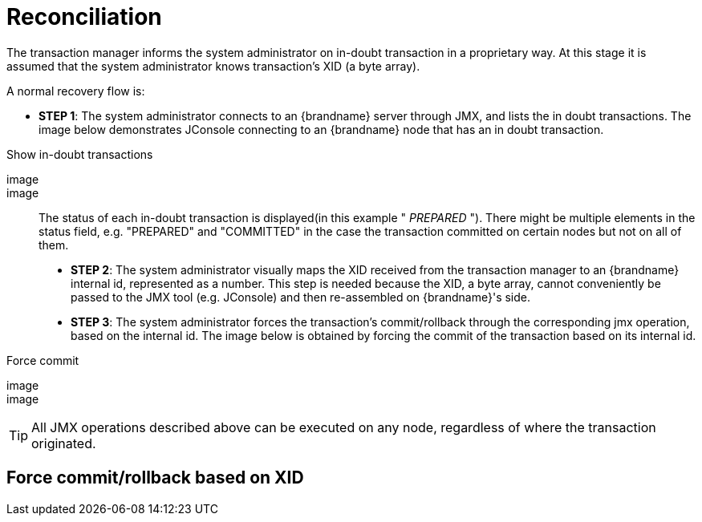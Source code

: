 [id="tx_{context}"]
= Reconciliation

The transaction manager informs the system administrator on in-doubt transaction in a proprietary way.
At this stage it is assumed that the system administrator knows transaction's XID (a byte array).

A normal recovery flow is:

* *STEP 1*: The system administrator connects to an {brandname} server through JMX, and lists the in doubt transactions.
The image below demonstrates JConsole connecting to an {brandname} node that has an in doubt transaction.

.Show in-doubt transactions
[imagesdir="null",alt="showInDoubtTx",align="center",default-alt="showInDoubtTx",target="showInDoubtTx.png"]
image::

image::

The status of each in-doubt transaction is displayed(in this example " _PREPARED_ ").
There might be multiple elements in the status field, e.g. "PREPARED" and "COMMITTED" in the case the transaction committed on certain nodes but not on all of them.  

* *STEP 2*: The system administrator visually maps the XID received from the transaction manager to an {brandname} internal id, represented as a number.
This step is needed because the XID, a byte array, cannot conveniently be passed to the JMX tool (e.g. JConsole) and then re-assembled on {brandname}'s side.
* *STEP 3*: The system administrator forces the transaction's commit/rollback through the corresponding jmx operation, based on the internal id.
The image below is obtained by forcing the commit of the transaction based on its internal id.

.Force commit
[imagesdir="null",alt="forceCommit",align="center",default-alt="forceCommit",target="forceCommit.png"]
image::

image::

[TIP,textlabel="Tip",name="tip"]
====
All JMX operations described above can be executed on any node, regardless of where the transaction originated.
====

[id="force-commitrollback-based-on-xid_{context}"]
== Force commit/rollback based on XID
:context: force-commitrollback-based-on-xid
